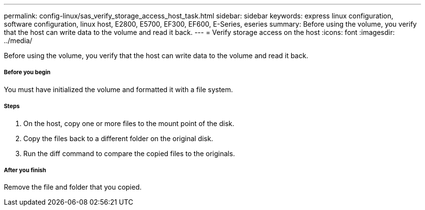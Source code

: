 ---
permalink: config-linux/sas_verify_storage_access_host_task.html
sidebar: sidebar
keywords: express linux configuration, software configuration, linux host, E2800, E5700, EF300, EF600, E-Series, eseries
summary: Before using the volume, you verify that the host can write data to the volume and read it back.
---
= Verify storage access on the host
:icons: font
:imagesdir: ../media/

[.lead]
Before using the volume, you verify that the host can write data to the volume and read it back.

===== Before you begin

You must have initialized the volume and formatted it with a file system.

===== Steps

. On the host, copy one or more files to the mount point of the disk.
. Copy the files back to a different folder on the original disk.
. Run the diff command to compare the copied files to the originals.

===== After you finish

Remove the file and folder that you copied.
